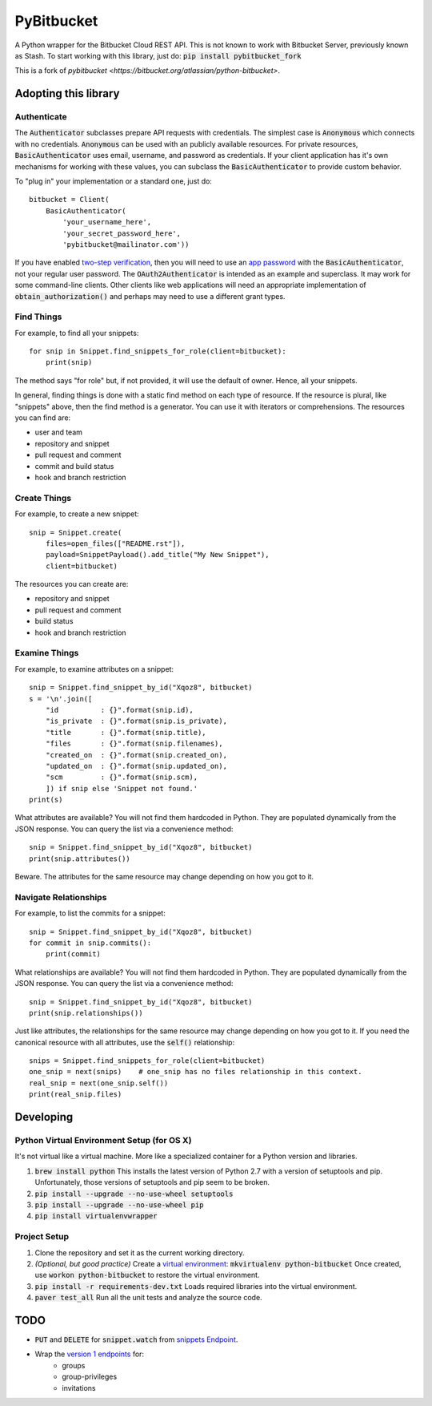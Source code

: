 =============
 PyBitbucket
=============

A Python wrapper for the Bitbucket Cloud REST API.
This is not known to work with Bitbucket Server,
previously known as Stash.
To start working with this library, just do: :code:`pip install pybitbucket_fork`

.. image:: https://img.shields.io/pypi/v/pybitbucket_fork.svg
    :target: https://pypi.python.org/pypi/pybitbucket_fork/0.12.0

.. image:: https://img.shields.io/pypi/status/pybitbucket_fork.svg
    :target: https://pypi.python.org/pypi/pybitbucket_fork

.. image:: https://img.shields.io/pypi/pyversions/pybitbucket_fork.svg
    :target: https://pypi.python.org/pypi/pybitbucket_fork

.. image:: https://img.shields.io/pypi/l/pybitbucket_fork.svg
    :target: https://github.com/guyzmo/pybitbucket_fork/src/master/LICENSE.txt

.. image:: https://img.shields.io/pypi/dm/pybitbucket_fork.svg
    :target: https://pypi.python.org/pypi/pybitbucket_fork

This is a fork of `pybitbucket <https://bitbucket.org/atlassian/python-bitbucket>`.

---------------------
Adopting this library
---------------------

Authenticate
============

The :code:`Authenticator` subclasses prepare API requests with credentials.
The simplest case is :code:`Anonymous` which connects with no credentials.
:code:`Anonymous` can be used with an publicly available resources.
For private resources,
:code:`BasicAuthenticator` uses email, username, and password as credentials.
If your client application has it's own mechanisms for working with these values,
you can subclass the :code:`BasicAuthenticator` to provide custom behavior.

To "plug in" your implementation or a standard one, just do:

::

    bitbucket = Client(
        BasicAuthenticator(
            'your_username_here',
            'your_secret_password_here',
            'pybitbucket@mailinator.com'))

If you have enabled `two-step verification <https://confluence.atlassian.com/bitbucket/two-step-verification-777023203.html>`_,
then you will need to use an `app password <https://developer.atlassian.com/bitbucket/api/2/reference/meta/authentication#app-pw>`_ with the :code:`BasicAuthenticator`,
not your regular user password.
The :code:`OAuth2Authenticator` is intended as an example and superclass.
It may work for some command-line clients.
Other clients like web applications
will need an appropriate implementation of :code:`obtain_authorization()`
and perhaps may need to use a different grant types.

Find Things
===========

For example, to find all your snippets:

::

    for snip in Snippet.find_snippets_for_role(client=bitbucket):
        print(snip)

The method says "for role" but, if not provided, it will use the default of owner.
Hence, all your snippets.

In general, finding things is done with a static find method on each type of resource.
If the resource is plural, like "snippets" above, then the find method is a generator.
You can use it with iterators or comprehensions.
The resources you can find are:

* user and team
* repository and snippet
* pull request and comment
* commit and build status
* hook and branch restriction

Create Things
=============

For example, to create a new snippet:

::

    snip = Snippet.create(
        files=open_files(["README.rst"]),
        payload=SnippetPayload().add_title("My New Snippet"),
        client=bitbucket)

The resources you can create are:

* repository and snippet
* pull request and comment
* build status
* hook and branch restriction

Examine Things
==============

For example, to examine attributes on a snippet:

::

    snip = Snippet.find_snippet_by_id("Xqoz8", bitbucket)
    s = '\n'.join([
        "id          : {}".format(snip.id),
        "is_private  : {}".format(snip.is_private),
        "title       : {}".format(snip.title),
        "files       : {}".format(snip.filenames),
        "created_on  : {}".format(snip.created_on),
        "updated_on  : {}".format(snip.updated_on),
        "scm         : {}".format(snip.scm),
        ]) if snip else 'Snippet not found.'
    print(s)

What attributes are available?
You will not find them hardcoded in Python.
They are populated dynamically from the JSON response.
You can query the list via a convenience method:

::

    snip = Snippet.find_snippet_by_id("Xqoz8", bitbucket)
    print(snip.attributes())

Beware. The attributes for the same resource may change depending on how you got to it.

Navigate Relationships
======================

For example, to list the commits for a snippet:

::

    snip = Snippet.find_snippet_by_id("Xqoz8", bitbucket)
    for commit in snip.commits():
        print(commit)

What relationships are available?
You will not find them hardcoded in Python.
They are populated dynamically from the JSON response.
You can query the list via a convenience method:

::

    snip = Snippet.find_snippet_by_id("Xqoz8", bitbucket)
    print(snip.relationships())

Just like attributes, the relationships for the same resource may change depending on how you got to it.
If you need the canonical resource with all attributes, use the :code:`self()` relationship:

::

    snips = Snippet.find_snippets_for_role(client=bitbucket)
    one_snip = next(snips)    # one_snip has no files relationship in this context.
    real_snip = next(one_snip.self())
    print(real_snip.files)

----------
Developing
----------

Python Virtual Environment Setup (for OS X)
===========================================

It's not virtual like a virtual machine. More like a specialized container for a Python version and libraries.

1. :code:`brew install python` This installs the latest version of Python 2.7 with a version of setuptools and pip. Unfortunately, those versions of setuptools and pip seem to be broken.
2. :code:`pip install --upgrade --no-use-wheel setuptools`
3. :code:`pip install --upgrade --no-use-wheel pip`
4. :code:`pip install virtualenvwrapper`

Project Setup
=============

1. Clone the repository and set it as the current working directory.
2. *(Optional, but good practice)* Create a `virtual environment <http://docs.python-guide.org/en/latest/dev/virtualenvs/>`_: :code:`mkvirtualenv python-bitbucket` Once created, use :code:`workon python-bitbucket` to restore the virtual environment.
3. :code:`pip install -r requirements-dev.txt` Loads required libraries into the virtual environment.
4. :code:`paver test_all` Run all the unit tests and analyze the source code.

----
TODO
----

* :code:`PUT` and :code:`DELETE` for :code:`snippet.watch` from `snippets Endpoint <https://confluence.atlassian.com/display/BITBUCKET/snippets+endpoint>`_.
* Wrap the `version 1 endpoints <https://confluence.atlassian.com/display/BITBUCKET/Version+1>`_ for:
    - groups
    - group-privileges
    - invitations
